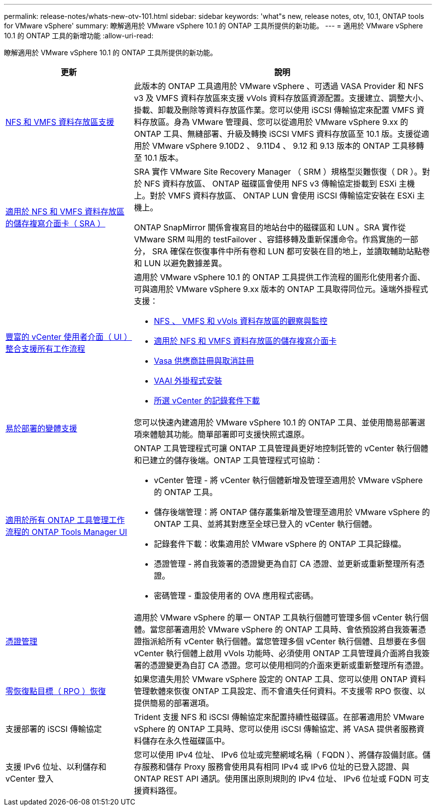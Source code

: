 ---
permalink: release-notes/whats-new-otv-101.html 
sidebar: sidebar 
keywords: 'what"s new, release notes, otv, 10.1, ONTAP tools for VMware vSphere' 
summary: 瞭解適用於 VMware vSphere 10.1 的 ONTAP 工具所提供的新功能。 
---
= 適用於 VMware vSphere 10.1 的 ONTAP 工具的新增功能
:allow-uri-read: 


[role="lead"]
瞭解適用於 VMware vSphere 10.1 的 ONTAP 工具所提供的新功能。

[cols="30%,70%"]
|===
| 更新 | 說明 


 a| 
xref:../manage/migrate-standard-virtual-machines-to-vvols-datastores.html[NFS 和 VMFS 資料存放區支援]
 a| 
此版本的 ONTAP 工具適用於 VMware vSphere 、可透過 VASA Provider 和 NFS v3 及 VMFS 資料存放區來支援 vVols 資料存放區資源配置。支援建立、調整大小、掛載、卸載及刪除等資料存放區作業。您可以使用 iSCSI 傳輸協定來配置 VMFS 資料存放區。身為 VMware 管理員、您可以從適用於 VMware vSphere 9.xx 的 ONTAP 工具、無縫部署、升級及轉換 iSCSI VMFS 資料存放區至 10.1 版。支援從適用於 VMware vSphere 9.10D2 、 9.11D4 、 9.12 和 9.13 版本的 ONTAP 工具移轉至 10.1 版本。



 a| 
xref:../protect/configure-storage-replication-adapter-for-san-environment.html[適用於 NFS 和 VMFS 資料存放區的儲存複寫介面卡（ SRA ）]
 a| 
SRA 實作 VMware Site Recovery Manager （ SRM ）規格型災難恢復（ DR ）。對於 NFS 資料存放區、 ONTAP 磁碟區會使用 NFS v3 傳輸協定掛載到 ESXi 主機上。對於 VMFS 資料存放區、 ONTAP LUN 會使用 iSCSI 傳輸協定安裝在 ESXi 主機上。

ONTAP SnapMirror 關係會複寫目的地站台中的磁碟區和 LUN 。SRA 實作從 VMware SRM 叫用的 testFailover 、容錯移轉及重新保護命令。作爲實施的一部分， SRA 確保在恢復事件中所有卷和 LUN 都可安裝在目的地上，並讀取輔助站點卷和 LUN 以避免數據差異。



 a| 
xref:../configure/dashboard-overview.html[豐富的 vCenter 使用者介面（ UI ）整合支援所有工作流程]
 a| 
適用於 VMware vSphere 10.1 的 ONTAP 工具提供工作流程的圖形化使用者介面、可與適用於 VMware vSphere 9.xx 版本的 ONTAP 工具取得同位元。遠端外掛程式支援：

* xref:../manage/migrate-standard-virtual-machines-to-vvols-datastores.html[NFS 、 VMFS 和 vVols 資料存放區的觀察與監控]
* xref:../protect/configure-storage-replication-adapter-for-san-environment.html[適用於 NFS 和 VMFS 資料存放區的儲存複寫介面卡]
* xref:../configure/registration-process.html[Vasa 供應商註冊與取消註冊]
* xref:../configure/install-nfs-vaai-plug-in.html[VAAI 外掛程式安裝]
* xref:../manage/collect-the-log-files.html[所選 vCenter 的記錄套件下載]




 a| 
xref:../deploy/nonha-deployment.html[易於部署的變體支援]
 a| 
您可以快速內建適用於 VMware vSphere 10.1 的 ONTAP 工具、並使用簡易部署選項來體驗其功能。簡單部署即可支援快照式還原。



 a| 
xref:../configure/manager-user-interface.html[適用於所有 ONTAP 工具管理工作流程的 ONTAP Tools Manager UI]
 a| 
ONTAP 工具管理程式可讓 ONTAP 工具管理員更好地控制託管的 vCenter 執行個體和已建立的儲存後端。ONTAP 工具管理程式可協助：

* vCenter 管理 - 將 vCenter 執行個體新增及管理至適用於 VMware vSphere 的 ONTAP 工具。
* 儲存後端管理：將 ONTAP 儲存叢集新增及管理至適用於 VMware vSphere 的 ONTAP 工具、並將其對應至全球已登入的 vCenter 執行個體。
* 記錄套件下載：收集適用於 VMware vSphere 的 ONTAP 工具記錄檔。
* 憑證管理 - 將自我簽署的憑證變更為自訂 CA 憑證、並更新或重新整理所有憑證。
* 密碼管理 - 重設使用者的 OVA 應用程式密碼。




 a| 
xref:../manage/certificate-manage.html[憑證管理]
 a| 
適用於 VMware vSphere 的單一 ONTAP 工具執行個體可管理多個 vCenter 執行個體。當您部署適用於 VMware vSphere 的 ONTAP 工具時、會依預設將自我簽署憑證指派給所有 vCenter 執行個體。當您管理多個 vCenter 執行個體、且想要在多個 vCenter 執行個體上啟用 vVols 功能時、必須使用 ONTAP 工具管理員介面將自我簽署的憑證變更為自訂 CA 憑證。您可以使用相同的介面來更新或重新整理所有憑證。



 a| 
xref:../concepts/ontap-tools-concepts-terms.html[零恢復點目標（ RPO ）恢復]
 a| 
如果您遺失用於 VMware vSphere 設定的 ONTAP 工具、您可以使用 ONTAP 資料管理軟體來恢復 ONTAP 工具設定、而不會遺失任何資料。不支援零 RPO 恢復、以提供簡易的部署選項。



 a| 
支援部署的 iSCSI 傳輸協定
 a| 
Trident 支援 NFS 和 iSCSI 傳輸協定來配置持續性磁碟區。在部署適用於 VMware vSphere 的 ONTAP 工具時、您可以使用 iSCSI 傳輸協定、將 VASA 提供者服務資料儲存在永久性磁碟區中。



 a| 
支援 IPv6 位址、以利儲存和 vCenter 登入
 a| 
您可以使用 IPv4 位址、 IPv6 位址或完整網域名稱（ FQDN ）、將儲存設備封底。儲存服務和儲存 Proxy 服務會使用具有相同 IPv4 或 IPv6 位址的已登入認證、與 ONTAP REST API 通訊。使用匯出原則規則的 IPv4 位址、 IPv6 位址或 FQDN 可支援資料路徑。

|===